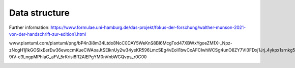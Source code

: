 Data structure
====================
Further information: https://www.formulae.uni-hamburg.de/das-projekt/fokus-der-forschung/walther-munson-2021-von-der-handschrift-zur-edition1.html

www.plantuml.com/plantuml/png/bP4n3i8m34Ltdo8NoC0DAY5WeKnS8BI6McgTod47XBWxYgoeZM1X-_Npz-zNcgH1j1kGOSIxEerEw36ewqcmKueCWAoaJtSEIknUy2w34yeKR596LmcSEg4vEolI1bwCxAFCIwhWCSg4unO8ZY7VI0FDxj1Jrj_4ykpx1srnkg5aQT0Q-9tV-c3LngpMPhlaG_aFV_5rKrisi8R2AlEPgYM0nVnbWGQvps_r0G00



.. image:: https://www.plantuml.com/plantuml/svg/bP4n3i8m34Ltdo8NoC0DAY5WeKnS8BI6McgTod47XBWxYgoeZM1X-_Npz-zNcgH1j1kGOSIxEerEw36ewqcmKueCWAoaJtSEIknUy2w34yeKR596LmcSEg4vEolI1bwCxAFCIwhWCSg4unO8ZY7VI0FDxj1Jrj_4ykpx1srnkg5aQT0Q-9tV-c3LngpMPhlaG_aFV_5rKrisi8R2AlEPgYM0nVnbWGQvps_r0G00
